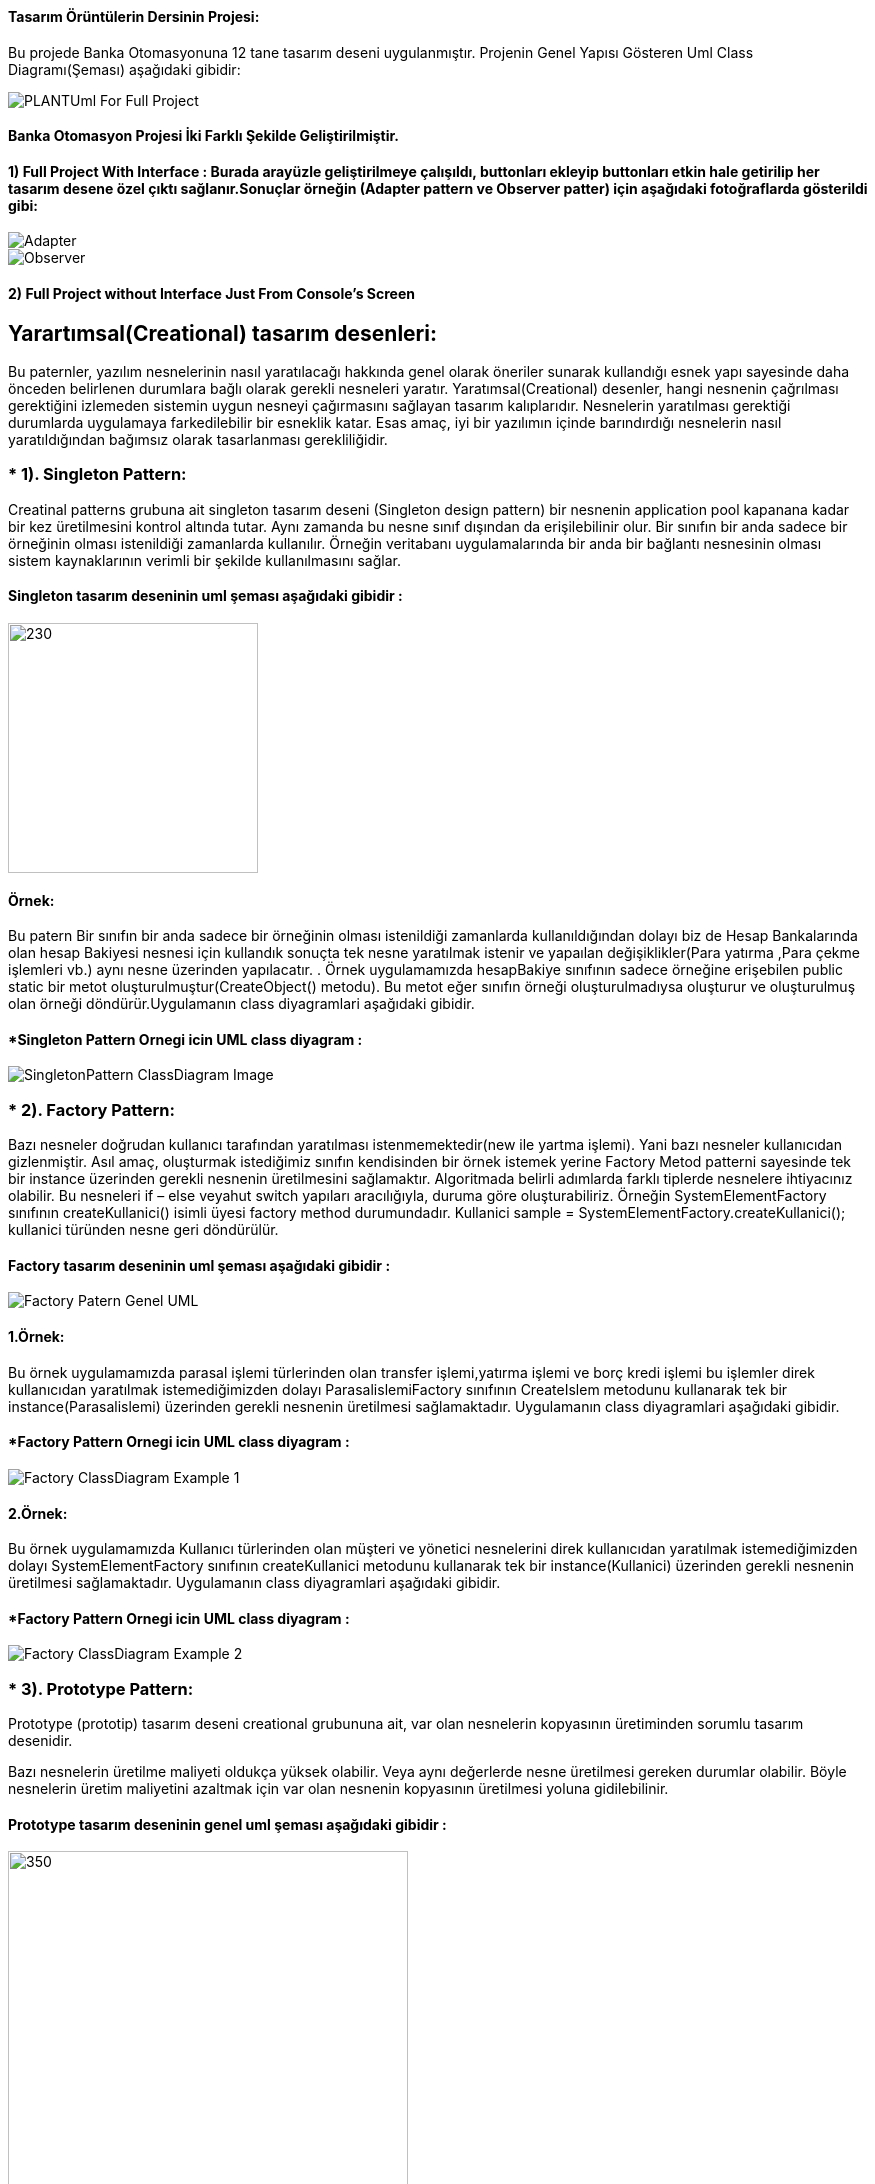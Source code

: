 #### Tasarım Örüntülerin Dersinin Projesi:

Bu projede Banka Otomasyonuna 12 tane tasarım deseni uygulanmıştır. Projenin Genel Yapısı Gösteren Uml Class Diagramı(Şeması) aşağıdaki gibidir:

image::Donem_Projesi_Uml/PLANTUml_For_Full_Project.png[]

#### Banka Otomasyon Projesi İki Farklı Şekilde Geliştirilmiştir. 
#### 1) Full Project With Interface : Burada arayüzle geliştirilmeye çalışıldı, buttonları ekleyip buttonları etkin hale getirilip her tasarım desene özel çıktı sağlanır.Sonuçlar örneğin (Adapter pattern ve Observer patter) için aşağıdaki fotoğraflarda gösterildi gibi:

image::Donem_Projesi_Uml/Adapter.PNG[]



image::Donem_Projesi_Uml/Observer.PNG[]

#### 2) Full Project without Interface Just From Console's Screen

## Yarartımsal(Creational) tasarım desenleri:
Bu paternler, yazılım nesnelerinin nasıl yaratılacağı hakkında genel olarak öneriler sunarak kullandığı 
esnek yapı sayesinde daha önceden belirlenen durumlara bağlı olarak gerekli nesneleri yaratır. Yaratımsal(Creational) desenler, 
hangi nesnenin çağrılması gerektiğini izlemeden sistemin uygun nesneyi çağırmasını sağlayan tasarım kalıplarıdır. 
Nesnelerin yaratılması gerektiği durumlarda uygulamaya farkedilebilir bir esneklik katar. Esas amaç, 
iyi bir yazılımın içinde barındırdığı nesnelerin nasıl yaratıldığından bağımsız olarak tasarlanması gerekliliğidir.

### * 1). Singleton Pattern: 
Creatinal patterns grubuna ait singleton tasarım deseni (Singleton design pattern) bir nesnenin application pool kapanana kadar 
bir kez üretilmesini kontrol altında tutar. Aynı zamanda bu nesne sınıf dışından da erişilebilinir olur. 
Bir sınıfın bir anda sadece bir örneğinin olması istenildiği zamanlarda kullanılır. 
Örneğin veritabanı uygulamalarında bir anda bir bağlantı nesnesinin olması sistem 
kaynaklarının verimli bir şekilde kullanılmasını sağlar.

#### Singleton tasarım deseninin uml şeması aşağıdaki gibidir :

image::Donem_Projesi_Uml/singleton_pattern_genel_uml_diagram.jpg[230,250]

#### Örnek:
Bu patern Bir sınıfın bir anda sadece bir örneğinin olması istenildiği zamanlarda kullanıldığından dolayı biz de Hesap Bankalarında olan hesap Bakiyesi nesnesi için kullandık sonuçta 
tek nesne yaratılmak istenir ve yapaılan değişiklikler(Para yatırma ,Para çekme işlemleri vb.) aynı nesne üzerinden yapılacatır.
. Örnek uygulamamızda hesapBakiye sınıfının sadece örneğine
erişebilen public static bir metot oluşturulmuştur(CreateObject() metodu). Bu metot eğer sınıfın örneği
oluşturulmadıysa oluşturur ve oluşturulmuş olan
örneği döndürür.Uygulamanın class diyagramlari aşağıdaki gibidir.

#### *Singleton Pattern Ornegi icin UML class diyagram :

image::Donem_Projesi_Uml/SingletonPattern_ClassDiagram_Image.png[]

### * 2). Factory Pattern: 
Bazı nesneler doğrudan kullanıcı tarafından yaratılması istenmemektedir(new ile yartma işlemi). Yani bazı nesneler kullanıcıdan gizlenmiştir. 
Asıl amaç, oluşturmak istediğimiz sınıfın kendisinden bir örnek istemek yerine Factory Metod patterni sayesinde tek bir instance üzerinden gerekli nesnenin üretilmesini sağlamaktır. Algoritmada belirli adımlarda farklı tiplerde nesnelere ihtiyacınız olabilir. Bu nesneleri if – else veyahut switch yapıları aracılığıyla, duruma göre oluşturabiliriz. Örneğin SystemElementFactory sınıfının createKullanici() isimli üyesi factory method durumundadır. Kullanici sample = SystemElementFactory.createKullanici(); kullanici türünden nesne geri döndürülür.

#### Factory tasarım deseninin uml şeması aşağıdaki gibidir :

image::Donem_Projesi_Uml/Factory_Patern_Genel_UML.gif[]

#### 1.Örnek:
Bu örnek uygulamamızda parasal işlemi türlerinden olan transfer işlemi,yatırma işlemi ve borç kredi işlemi bu işlemler direk kullanıcıdan yaratılmak istemediğimizden dolayı ParasalislemiFactory sınıfının CreateIslem metodunu kullanarak tek bir instance(Parasalislemi) üzerinden gerekli nesnenin üretilmesi sağlamaktadır. Uygulamanın class diyagramlari aşağıdaki gibidir.

#### *Factory Pattern Ornegi icin UML class diyagram :

image::Donem_Projesi_Uml/Factory_ClassDiagram_Example_1.png[]

#### 2.Örnek:
Bu örnek uygulamamızda Kullanıcı türlerinden olan müşteri ve yönetici nesnelerini direk kullanıcıdan yaratılmak istemediğimizden dolayı SystemElementFactory sınıfının createKullanici metodunu kullanarak tek bir instance(Kullanici) üzerinden gerekli nesnenin üretilmesi sağlamaktadır. Uygulamanın class diyagramlari aşağıdaki gibidir.

#### *Factory Pattern Ornegi icin UML class diyagram :

image::Donem_Projesi_Uml/Factory_ClassDiagram_Example_2.png[]

### * 3). Prototype Pattern: 
Prototype (prototip) tasarım deseni creational grubununa ait, var olan nesnelerin kopyasının üretiminden sorumlu tasarım desenidir.

Bazı nesnelerin üretilme maliyeti oldukça yüksek olabilir. Veya aynı değerlerde nesne üretilmesi gereken durumlar olabilir. 
Böyle nesnelerin üretim maliyetini azaltmak için var olan nesnenin kopyasının üretilmesi yoluna gidilebilinir.

#### Prototype tasarım deseninin genel uml şeması aşağıdaki gibidir :

image::Donem_Projesi_Uml/prototype_genel_diagram.png[350,400]

#### Deep Copy ve Shallow Copy Arasındaki fark :
Shallow Copy yüzeysel kopyalama aynı adresi işaret eden yeni bir nesne üretilmekte, var olan nesne üzerine referanslar ile işaretleme yapılmaktadır.
Deep Copy ise Derin kopyalama nesneler birebir kopyalanabilmekte ve bu kopya sonucu ile asıl nesne farklı referanslar ile işaretlenebilmekte.
Yüzeysel kopyalama basit nesneler için kullanışlı olmasına rağmen başka nesneleri referans eden nesneler için yetersiz kalır. Derin kopyalamada nesnenin referans ettiği nesneleri
de kopyalar.Deep copy ile Shallow copy arasındaki fark gösteren resim aşağıdaki gösterilmekte:

#### 1.Örnek:
Bu örnek uygulamamızda mevcut olan kullancı(Müşteri veya yönetici) bilgilerini yüzeysel/derin kopyalama prototipi uygulanmak isteniyor. Bu kopyalama işlemi işimizi kolaylaştırıp
işelmin maliyetini azaltıyor ve var olan nesnenin kopyasını üretilir.Uygulamanın class diyagramlari aşağıdaki gibidir.

#### *Prototype Pattern Ornegi icin UML class diyagram :

image::Donem_Projesi_Uml/Prototype_ClassDiagram_Example_1.png[]

#### 2.Örnek:
Bu örnek uygulamamızda mevcut olan kullancı(Müşteri veya yönetici) bilgilerini yüzeysel/derin kopyalama prototipi uygulanmak isteniyor. Bu kopyalama işlemi işimizi kolaylaştırıp
işelmin maliyetini azaltıyor ve var olan nesnenin kopyasını üretilir.Uygulamanın class diyagramlari aşağıdaki gibidir.

#### *2.Ornegin UML class diyagrami :

image::Donem_Projesi_Uml/Prototype_ClassDiagram_Example_2.png[]

### * 4). Object Pool Pattern: 
Çok kullanıcıya hizmet veren ağır iş yükü altındaki uygulamalar da genelde orta
katmandaki iş nesnelerinin application server’da havuzlanması ya da veritabnanı
bağlantılarının havuzlanması bu paternin tipik uygulamalarıdır. İstemcilerin ihtiyaç
duyduğu anda böyle bir nesneyi yaratmaktansa, daha önceden yaratılmış hazır bir
nesnenin ullanılmak üzere havuzdan çıkarılarak istemciye tahsis edilmesi, istemcinin
nesneyle işini bitirdikten sonra da nesneyi yok etmeksizin tekrar havuza geri atması bu
tür durumlarda sıklıkla kullanılan ve performansı da ciddi şekilde arttıran bir yöntemdir.

#### Object Pool tasarım deseninin genel uml şeması aşağıdaki gibidir :

image::Donem_Projesi_Uml/ObjectPoolPattern_1.PNG[450,520]

#### Örnek:
Bu örnek uygulamamızda sistemde kullanıcıya sınırlı sayıda oturum ayarlanmakta. Banka sistemine atak gerçekleştirememek için kullanıcıya sınırlı sayıda oturum ayarlanıyor oturum havuzu
mevcuttur eğer oturumu açılmak isteniyorsa havuzdan yer ayarlanıyor eğer oturumu kapatılmak isteniyorsa havuza nesneyi geri döndürülüyor.Uygulamanın class diyagramlari aşağıdaki gibidir.

#### *Object Pool Pattern Ornegi icin UML class diyagram :

image::Donem_Projesi_Uml/Object Pool_Pattern_Ornegi_icin_UML_Class_Diyagrami.png[]

### * 5). Builder Pattern : 
Builder (İnşaatçı) tasarım deseni creational grubununa ait, biden fazla parçadan oluşan nesnelerin üretilmesinden sorumlu bir tasarım desenidir.
Kompleks yapıya sahip nesneleri ve birden fazla girişe sahip olan nesneleri oluşturmak için kullanılır.Kompleks ürünün farklı paraçalarla oluşturulup farklı 
sunumların elde edilmesidir.

#### Builder desenini oluşturan 4 yapı vardır:

* Product: Oluşturulan nesne.
* Builder: Product oluşturacak nesnelerin (Concrete Builder) uygulaması gereken arayüz.
* Concrete Builder: Product nesnesini oluşturan nesne veya özelliklerin oluşturulduğu sınıflar. 
Her concrete builder sınıfı aynı arayüzde farklı bir ürünün oluşturulmasını sağlar.
* Director: Verilen builder nesnesine göre product örneği oluşturur.

#### Builder tasarım deseninin genel uml şeması aşağıdaki gibidir :

image::Donem_Projesi_Uml/builder_pattern.PNG[]

#### Örnek:
Örnek uygulamamızda islemTutari, hesapBakiye, hesapNo ve hesapSahibi_Telefon_No özellikleri olan bir Parasal işlemi nesnemiz olsun. 
Bu parasal işlemi(Yatırma işlemi veya Transfer işlemi) nesnemizin özelliklerinin farklı değerler alması 
ile farklı özelliklerde parasal işlemi(Yatırma işlemi veya Transfer işlemi) nesnesi üretebiliriz. Builder tasarım deseni ile bu senaryoyu gerçekleştirelim. 
.Uygulamanın class diyagramlari aşağıdaki gibidir.

#### *Builder Pattern Ornegi icin UML class diyagram :

image::Donem_Projesi_Uml/Builder Pattern Örneğimin Class Diyagrami.png[]

### * 6). Abstract Factory Pattern: 
Benzer özelliklere sahip objeler varsa, veya birden fazla ürün ailesi çalışmak zorunda kaldığımızda kullanacağımız ürün ailesi ile istemci tarafı soyutlamak için kullanılır
"Abstract Factory" birbirleriyle ilişkili yada birbirlerine bağlı olan nesnelerin oluşturulmasını en etkin bir şekilde çözmeyi hedefler. 
Bu hedefe ulaşmak için soyut sınıflardan(abstract class) veya arayüzlerden(interface) yoğun bir şekilde faydalanmaktadır. 
"Abstract Factory" deseninin ana teması belirli sınıfların içerdiği ortak arayüzü soyut bir sınıf yada arayüz olarak tasarlamaktır. 
Böylece nesneleri üreten sınıf, hangi nesnenin üretileceği ile pek fazla ilgilinmesi gerekmez. İlgilenmesi gereken nokta oluşturacağı 
nesnenin hangi arayüzleri desteklediği yada uyguladığıdır. Bahsi geçen mekanizmalarla deseni oluşturduğumuz anda çalışma zamanında hangi 
nesnenin oluşturulması gerektiğini bilmeden nesnelerin oluşturulmasını yönetebiliriz. 

Eğer bir nesne oluşturacaksanız ve tam olarak hangi nesnenin oluşturulacağına bir switch yada if deyimi ile karar veriyorsanız muhtemelen 
her nesneyi oluştruduğunuzda aynı switch yapısını kullanmak zorunda kalacaksınız. Bu tür tekrarları önleme
## Yarartımsal(Creational) tasarım desenleri:
Bu paternler, yazılım nesnelerinin nasıl yaratılacağı hakkında genel olarak öneriler sunarak kullandığı 
esnek yapı sayesinde daha önceden belirlenen durumlara bağlı olarak gerekli nesneleri yaratır. Yaratımsal(Creational) desenler, 
hangi nesnenin çağrılması gerektiğini izlemeden sistemin uygun nesneyi çağırmasını sağlayan tasarım kalıplarıdır. 
Nesnelerin yaratılması gerektiği durumlarda uygulamaya farkedilebilir bir esneklik katar. Esas amaç, 
iyi bir yazılımın içinde barındırdığı nesnelerin nasıl yaratıldığından bağımsız olarak tasarlanması gerekliliğidir.

### * 1). Singleton Pattern: 
Creatinal patterns grubuna ait singleton tasarım deseni (Singleton design pattern) bir nesnenin application pool kapanana kadar 
bir kez üretilmesini kontrol altında tutar. Aynı zamanda bu nesne sınıf dışından da erişilebilinir olur. 
Bir sınıfın bir anda sadece bir örneğinin olması istenildiği zamanlarda kullanılır. 
Örneğin veritabanı uygulamalarında bir anda bir bağlantı nesnesinin olması sistem 
kaynaklarının verimli bir şekilde kullanılmasını sağlar.

#### Singleton tasarım deseninin uml şeması aşağıdaki gibidir :

image::Donem_Projesi_Uml/singleton_pattern_genel_uml_diagram.jpg[230,250]

#### Örnek:
Bu patern Bir sınıfın bir anda sadece bir örneğinin olması istenildiği zamanlarda kullanıldığından dolayı biz de Hesap Bankalarında olan hesap Bakiyesi nesnesi için kullandık sonuçta 
tek nesne yaratılmak istenir ve yapaılan değişiklikler(Para yatırma ,Para çekme işlemleri vb.) aynı nesne üzerinden yapılacatır.
. Örnek uygulamamızda hesapBakiye sınıfının sadece örneğine
erişebilen public static bir metot oluşturulmuştur(CreateObject() metodu). Bu metot eğer sınıfın örneği
oluşturulmadıysa oluşturur ve oluşturulmuş olan
örneği döndürür.Uygulamanın class diyagramlari aşağıdaki gibidir.

#### *Singleton Pattern Ornegi icin UML class diyagram :

image::Donem_Projesi_Uml/SingletonPattern_ClassDiagram_Image.png[]

### * 2). Factory Pattern: 
Bazı nesneler doğrudan kullanıcı tarafından yaratılması istenmemektedir(new ile yartma işlemi). Yani bazı nesneler kullanıcıdan gizlenmiştir. 
Asıl amaç, oluşturmak istediğimiz sınıfın kendisinden bir örnek istemek yerine Factory Metod patterni sayesinde tek bir instance üzerinden gerekli nesnenin üretilmesini sağlamaktır. Algoritmada belirli adımlarda farklı tiplerde nesnelere ihtiyacınız olabilir. Bu nesneleri if – else veyahut switch yapıları aracılığıyla, duruma göre oluşturabiliriz. Örneğin SystemElementFactory sınıfının createKullanici() isimli üyesi factory method durumundadır. Kullanici sample = SystemElementFactory.createKullanici(); kullanici türünden nesne geri döndürülür.

#### Factory tasarım deseninin uml şeması aşağıdaki gibidir :

image::Donem_Projesi_Uml/Factory_Patern_Genel_UML.gif[]

#### 1.Örnek:
Bu örnek uygulamamızda parasal işlemi türlerinden olan transfer işlemi,yatırma işlemi ve borç kredi işlemi bu işlemler direk kullanıcıdan yaratılmak istemediğimizden dolayı ParasalislemiFactory sınıfının CreateIslem metodunu kullanarak tek bir instance(Parasalislemi) üzerinden gerekli nesnenin üretilmesi sağlamaktadır. Uygulamanın class diyagramlari aşağıdaki gibidir.

#### *Factory Pattern Ornegi icin UML class diyagram :

image::Donem_Projesi_Uml/Factory_ClassDiagram_Example_1.png[]

#### 2.Örnek:
Bu örnek uygulamamızda Kullanıcı türlerinden olan müşteri ve yönetici nesnelerini direk kullanıcıdan yaratılmak istemediğimizden dolayı SystemElementFactory sınıfının createKullanici metodunu kullanarak tek bir instance(Kullanici) üzerinden gerekli nesnenin üretilmesi sağlamaktadır. Uygulamanın class diyagramlari aşağıdaki gibidir.

#### *Factory Pattern Ornegi icin UML class diyagram :

image::Donem_Projesi_Uml/Factory_ClassDiagram_Example_2.png[]

### * 3). Prototype Pattern: 
Prototype (prototip) tasarım deseni creational grubununa ait, var olan nesnelerin kopyasının üretiminden sorumlu tasarım desenidir.

Bazı nesnelerin üretilme maliyeti oldukça yüksek olabilir. Veya aynı değerlerde nesne üretilmesi gereken durumlar olabilir. 
Böyle nesnelerin üretim maliyetini azaltmak için var olan nesnenin kopyasının üretilmesi yoluna gidilebilinir.

#### Prototype tasarım deseninin genel uml şeması aşağıdaki gibidir :

image::Donem_Projesi_Uml/prototype_genel_diagram.png[350,400]

#### Deep Copy ve Shallow Copy Arasındaki fark :
Shallow Copy yüzeysel kopyalama aynı adresi işaret eden yeni bir nesne üretilmekte, var olan nesne üzerine referanslar ile işaretleme yapılmaktadır.
Deep Copy ise Derin kopyalama nesneler birebir kopyalanabilmekte ve bu kopya sonucu ile asıl nesne farklı referanslar ile işaretlenebilmekte.
Yüzeysel kopyalama basit nesneler için kullanışlı olmasına rağmen başka nesneleri referans eden nesneler için yetersiz kalır. Derin kopyalamada nesnenin referans ettiği nesneleri
de kopyalar.Deep copy ile Shallow copy arasındaki fark gösteren resim aşağıdaki gösterilmekte:

#### 1.Örnek:
Bu örnek uygulamamızda mevcut olan kullancı(Müşteri veya yönetici) bilgilerini yüzeysel/derin kopyalama prototipi uygulanmak isteniyor. Bu kopyalama işlemi işimizi kolaylaştırıp
işelmin maliyetini azaltıyor ve var olan nesnenin kopyasını üretilir.Uygulamanın class diyagramlari aşağıdaki gibidir.

#### *Prototype Pattern Ornegi icin UML class diyagram :

image::Donem_Projesi_Uml/Prototype_ClassDiagram_Example_1.png[]

#### 2.Örnek:
Bu örnek uygulamamızda mevcut olan kullancı(Müşteri veya yönetici) bilgilerini yüzeysel/derin kopyalama prototipi uygulanmak isteniyor. Bu kopyalama işlemi işimizi kolaylaştırıp
işelmin maliyetini azaltıyor ve var olan nesnenin kopyasını üretilir.Uygulamanın class diyagramlari aşağıdaki gibidir.

#### *2.Ornegin UML class diyagrami :

image::Donem_Projesi_Uml/Prototype_ClassDiagram_Example_2.png[]

### * 4). Object Pool Pattern: 
Çok kullanıcıya hizmet veren ağır iş yükü altındaki uygulamalar da genelde orta
katmandaki iş nesnelerinin application server’da havuzlanması ya da veritabnanı
bağlantılarının havuzlanması bu paternin tipik uygulamalarıdır. İstemcilerin ihtiyaç
duyduğu anda böyle bir nesneyi yaratmaktansa, daha önceden yaratılmış hazır bir
nesnenin ullanılmak üzere havuzdan çıkarılarak istemciye tahsis edilmesi, istemcinin
nesneyle işini bitirdikten sonra da nesneyi yok etmeksizin tekrar havuza geri atması bu
tür durumlarda sıklıkla kullanılan ve performansı da ciddi şekilde arttıran bir yöntemdir.

#### Object Pool tasarım deseninin genel uml şeması aşağıdaki gibidir :

image::Donem_Projesi_Uml/ObjectPoolPattern_1.PNG[450,520]

#### Örnek:
Bu örnek uygulamamızda sistemde kullanıcıya sınırlı sayıda oturum ayarlanmakta. Banka sistemine atak gerçekleştirememek için kullanıcıya sınırlı sayıda oturum ayarlanıyor oturum havuzu
mevcuttur eğer oturumu açılmak isteniyorsa havuzdan yer ayarlanıyor eğer oturumu kapatılmak isteniyorsa havuza nesneyi geri döndürülüyor.Uygulamanın class diyagramlari aşağıdaki gibidir.

#### *Object Pool Pattern Ornegi icin UML class diyagram :

image::Donem_Projesi_Uml/Object Pool_Pattern_Ornegi_icin_UML_Class_Diyagrami.png[]

### * 5). Builder Pattern : 
Builder (İnşaatçı) tasarım deseni creational grubununa ait, biden fazla parçadan oluşan nesnelerin üretilmesinden sorumlu bir tasarım desenidir.
Kompleks yapıya sahip nesneleri ve birden fazla girişe sahip olan nesneleri oluşturmak için kullanılır.Kompleks ürünün farklı paraçalarla oluşturulup farklı 
sunumların elde edilmesidir.

#### Builder desenini oluşturan 4 yapı vardır:

* Product: Oluşturulan nesne.
* Builder: Product oluşturacak nesnelerin (Concrete Builder) uygulaması gereken arayüz.
* Concrete Builder: Product nesnesini oluşturan nesne veya özelliklerin oluşturulduğu sınıflar. 
Her concrete builder sınıfı aynı arayüzde farklı bir ürünün oluşturulmasını sağlar.
* Director: Verilen builder nesnesine göre product örneği oluşturur.

#### Builder tasarım deseninin genel uml şeması aşağıdaki gibidir :

image::Donem_Projesi_Uml/builder_pattern.PNG[]

#### Örnek:
Örnek uygulamamızda islemTutari, hesapBakiye, hesapNo ve hesapSahibi_Telefon_No özellikleri olan bir Parasal işlemi nesnemiz olsun. 
Bu parasal işlemi(Yatırma işlemi veya Transfer işlemi) nesnemizin özelliklerinin farklı değerler alması 
ile farklı özelliklerde parasal işlemi(Yatırma işlemi veya Transfer işlemi) nesnesi üretebiliriz. Builder tasarım deseni ile bu senaryoyu gerçekleştirelim. 
.Uygulamanın class diyagramlari aşağıdaki gibidir.

#### *Builder Pattern Ornegi icin UML class diyagram :

image::Donem_Projesi_Uml/Builder Pattern Örneğimin Class Diyagrami.png[]

### * 6). Abstract Factory Pattern: 
Benzer özelliklere sahip objeler varsa, veya birden fazla ürün ailesi çalışmak zorunda kaldığımızda kullanacağımız ürün ailesi ile istemci tarafı soyutlamak için kullanılır
"Abstract Factory" birbirleriyle ilişkili yada birbirlerine bağlı olan nesnelerin oluşturulmasını en etkin bir şekilde çözmeyi hedefler. 
Bu hedefe ulaşmak için soyut sınıflardan(abstract class) veya arayüzlerden(interface) yoğun bir şekilde faydalanmaktadır. 
"Abstract Factory" deseninin ana teması belirli sınıfların içerdiği ortak arayüzü soyut bir sınıf yada arayüz olarak tasarlamaktır. 
Böylece nesneleri üreten sınıf, hangi nesnenin üretileceği ile pek fazla ilgilinmesi gerekmez. İlgilenmesi gereken nokta oluşturacağı 
nesnenin hangi arayüzleri desteklediği yada uyguladığıdır. Bahsi geçen mekanizmalarla deseni oluşturduğumuz anda çalışma zamanında hangi 
nesnenin oluşturulması gerektiğini bilmeden nesnelerin oluşturulmasını yönetebiliriz. 

Eğer bir nesne oluşturacaksanız ve tam olarak hangi nesnenin oluşturulacağına bir switch yada if deyimi ile karar veriyorsanız muhtemelen 
her nesneyi oluştruduğunuzda aynı switch yapısını kullanmak zorunda kalacaksınız. Bu tür tekrarları önlemek için "Abstarct Factory" deseninden 
faydalanılabilir. Bu elbetteki nesnelerin ortak bir arayüzü uygulamış olma zorunluluğunun getirdiği bir faydadır.

#### Abstract Factory tasarım deseninin genel uml şeması aşağıdaki gibidir :

image::Donem_Projesi_Uml/abstract factory diagram.png[600,500]

#### Örnek:
Bu örnek uygulamada Abstract Factory paterni uygulandı iki tane Factoryimiz mevcuttur YatirmaIslemiFactory'i Kullanarak Yatırma İşlemi ve Sorumlusu Olan Müşteri Kullanıcımızı Oluşturuluyor.
TransferIslemiFactory ise Transfer İşlemi ve Sorumlusu Olan Yönetici Kullanıcımızı Oluşturuyor. Uygulamanın class diyagramlari aşağıdaki gibidir.

#### *Abstract Factory Pattern Ornegi icin UML class diyagram :

image::Donem_Projesi_Uml/Kendi Örneğimin Abstract Factory Patternin Diyagrami(Özel).png[]



*_*_*_*_*_*_*_*_*_*_*_*_*_*_*_*_*_**_*_*_*_*_*_*_*_*_*_*_*_*_*_*_*_*_**_*_*_*_*_*_*_*_*_*_*_*_*_*_*_*_*_**_*_*_*_*_*_*_*_*_*_*_*_*_*_*_*_*_*_*_*_*_*_*_*_*_*_*_*_*_*_*_**_*_*_*_*_*_*_*_*_*_*_*_*_*_*_*_*_**_*_*_*_*_*_*_*_*_*_*_*_*_*_*_*_*_**_*_*_*_*_*_*_*_*_*_*_*_*_*_*_*



## Davranışsal(Behavioral) tasarım desenleri:
Yazılım mühendisliğinde davranışsal tasarım kalıpları, soruna göre nesneler arası ortak haberleşmeyi en iyi şekilde kurmamıza öneriler sunan tasarım kalıplarıdır. 
Böylece, bu örüntüler bu iletişimi gerçekleştirmede esnekliği arttırır.

### * 7). Iterator Pattern: 
Iterterator (tekrarlayıcı) tasarım deseni, behavior grubununa ait, nesne koleksyonlarının (list,array,queue) elemanlarını belirlenen kurallara göre elde edilmesini düzenleyen tasarım desenidir.ator Pattern :
terator (tekrarlayıcı) tasarım deseni, behavior grubununa ait, nesne koleksyonlarının (list,array,queue) elemanlarını belirlenen kurallara göre elde edilmesini düzenleyen tasarım desenidir.

Iterator tasarım deseni ile koleksiyon yapısı bilinmesine ihtiyaç olmadan koleksiyon elemanları üzerinde işlem yapılabilmesini sağlar. Yani iterator tasarım deseni kullanılarak koleksiyonun array, queue, 
list olması önemli olmadan, aynı şekilde elemanlarının elde edilmesi sağlanır.

#### Iterator tasarım deseninin uml şeması aşağıdaki gibidir :

image::Donem_Projesi_Uml/Iterator_genel_uml.png[iterator]

#### Örnek:
Örnek uygulamamızda Musteri Iterator ve Yonetici Iterator sınıfılarını oluşturduk. Bu Iteratorlar Müşteri ve Yönetici koleksiyon listelerinde içinde
dolaşmamızı sağlar koleksiyonun iç yapısı bilmeden. MusteriContainer sınıfında Musteri sınıfından bir arraylist oluşturulur elemanları eklenir,
YoneticiContainer ise Yonetici sınıfından oluşturulan nesneleri Hashtable setinde sklanır. Böylece Iterator deseni gerçekleştirmiş oluruz ve koleksiyon yapısı bilinmesine ihtiyaç olmadan koleksiyon elemanları 
üzerinde işlem yapılabilmesini sağlanmış olur.Uygulamanın class diyagramlari aşağıdaki gibidir.

#### *Musteri Iterator ve MusteriContainer Ornegi icin UML class diyagram :

image::Donem_Projesi_Uml/Musteri Iterator ve MusteriContainer Ornegi icin UML class diyagram Example_1.png[]

#### *Yonetici Iterator ve YoneticiContainer Ornegi icin UML class diyagram :

image::Donem_Projesi_Uml/Yonetici Iterator Ornegi icin UML class diyagram Example_2.png[]

### *8). Observer Pattern :
Observer tasarım deseni behavior grubununa ait, bir nesnede meydana gelen değişikliklerde içinde bulundurduğu listede bulunan nesnelere haber gönderen tasarım desenidir.
Observer tasarım deseni; birbirleri ile bire çok (yani bir nesnenin içinde başka bir nesnenin listesinin bulunması olarak düşünebiliriz) ilişki olan nesneler arasında olay bazlı bir etkileşim olduğu durumları düzenler.

#### Observer tasarım deseninin uml şeması aşağıdaki gibidir :

image::Donem_Projesi_Uml/observer_genel_yapi_uml.jpg[observer,350,250]

#### Örnek:
Örnek uygulamamızda Observer Bankanın kullanıcıları ve Subject(Observable) nesnesi Bankaların kampanya mesajları olsun. Bu şekilde Obsever tasarım deseni uygulanmış olur ve yeni bilgilendirme mesajları geldikçe kampanya uyarısına üye olan banka kullanıcılarına bildirim gönderilir.

Uygulamanın class diyagramı aşağıdaki gibidir.

image::Donem_Projesi_Uml/Observer_Pattern_Ornegi_icin_UML_Class_Diyagrami.png[600,700]

### * 9). Mediator Pattern :
Mediator design pattern (aracı tasarım deseni), behavior grubununa ait, çalışmaları birbirleri ile aynı arayüzden türeyen nesnelerin durumlarına bağlı olan nesnelerin davranışlarını düzenleyen tasarım desenidir.

Bazı durumlarda nesnelerin davranışları kendi türünden başka nesnelere bağlı olabilir. Mediator tasarım deseni birbirleri ile ilişkili olan bu nesneler arasında ki iletişimin ana bir nesne üzerinden (mediator) yapılmasını sağlar. Böylece nesneler arasındaki bağ zayıflatılır ve geliştirme aşamasında kod karmaşasını önler ve kodun yönetilmesini kolaylaştırır.

#### Mediator tasarım deseninin uml şeması aşağıdaki gibidir :

image::Donem_Projesi_Uml/mediator_pattern_genel_uml.png[350,450]

*  ConcreteColleague: ConcreteMediator üzerinden birbirleri ile ilişkili nesnelerdir. Colleague arayüzünü uygularlar.
#### Örnek:
Örnek uygulamamızda Merkezi Banka nesnesi olsun bu Merkezi bankamız Meditaor(ara bulucu) sayılır, birden fazla Banka Şübeleri yönetsin
bir banka şübesi tarafından gönderilen bilgilerndirme mesajı diğer banka şübelere iletilme işlemini yönetilsin böylece
Mediator tasarım desenini uygulanmış oluruz. Bu tasarımın önemi nesneler arasındaki bağ zayıflatılır ve geliştirme
aşamasında kod karmaşasını önler ve kodun yönetilmesini kolaylaştırır.

image::Donem_Projesi_Uml/Mediator_Pattern_Ornegi_icin_UML_Class_Diyagrami.png[]

### * 10). Memento Pattern :
Memento tasarım deseni behavior grubununa ait, bir nesnenin tamamının veya bazı özelliklerinin tutularak sonradan tekrar elde edilmesini yöneten tasarım desenidir. 
Memento tasarım deseni nesnenin bir halinin kopyasını alıp sonra bu kopyanın tekrar elde edilmesini sağlar. Genelde geri al işlemi için kullanılır. 

#### Memento tasarım deseni 3 yapıdan oluşur:

*  Originator: Tamamının veya bazı özelliklerinin kopyasının tutulacağı nesnedir. Memento nesnesini oluşturan ve geri yüklenmesinden sorumludur.

*  Memento: Originator nesnesinin saklanacak özelliklerinin tanımlı olduğu nesne.

*  Caretaker: Saklanacak olan memento nesnesinin referansını içinde barındıran nesnedir.
#### Memento tasarım deseninin uml şeması aşağıdaki gibidir :

image::Donem_Projesi_Uml/memento_pattern_uml_diagram.jpg[memento]

#### Örnek:
Örnek uygulamamızda Banka hesabi nesnesi olsun ve bu nesne üzerinde memento tasarım desenini uygulandı. Bu tasarımın önemi banka hesabinin geçmiş durumları kaydetmemizi sağlar, banka hesabinin durumları 3 durumdan oluşur (Açık, kapatıldı, donduruldu). Kullanıcı istediği zaman hesabin geçmişini görüntüleyebilir. Uygulamanın class diyagramı aşağıdaki gibidir.

image::Donem_Projesi_Uml/Memento_Pattern_Ornegi_icin_UML_Class_Diyagrami.png[]

###  11). MVC Tasarım Deseni:
MVC, başlıkta da belirttiğim gibi Model, View ve Controller kelimelerinden oluşturulmuş bir yazılım geliştirme desenidir. Masaüstü, web veya mobil uygulamaların hepsine uyarlanarak kullanılabilir. Fakat özellikle web projelerinin yapısına uygun olduğu için tercih edilmektedir. MVC deseni ( pattern ) Asp.Net ile ortaya çıkan bir desen değildir. Son 20 yıldır kullanılmakta olan fakat Asp.Net MVC ile popülerliği artmış bir desendir.

#### MVC paterni 3 yapıdan (Model, View ve Controller) oluşmaktadır :

* 1-Model: Model, proje içerisinde kullanılacak olan nesnelerin oluşturulduğu kısımdır. Günlük hayattaki somut nesnelerin, bilgisayar ortamında modellenmesi anlamına gelir. Örneğin bir kütüphane otomasyonu yapmak istediğimizde kitap bilgilerinin tutulacağı bir modele ihtiyaç duyulacaktır. Bu modelde kitabın seri numarası, adı, yazarı, yayınevi gibi bilgileri yer alacaktır.

* 2-View: Proje tamamlandığında kullanıcının gördüğü arayüzdür. Bu bir web sayfası, masaüstü uygulaması arayüzü veya mobil bir tasarım olabilir. Projenin yapısına göre bu tasarım farklı şekillerde oluşturulabilir.

* 3-Controller: Projedeki tüm işlemlerin (veritabanı işlemleri, hesaplamalar, veri aktarımı v.b) yapıldığı kontrol bölümüdür. Controller ayrıca model ve view arasındaki veri akışını da kontrol eder.

#### MVC Genel Yapısını Açıklayan Diyagram Aşağıdaki Gibidir:
image::Donem_Projesi_Uml/MVC genel uml diagrami.png[600,700]



*_*_*_*_*_*_*_*_*_*_*_*_*_*_*_*_*_**_*_*_*_*_*_*_*_*_*_*_*_*_*_*_*_*_**_*_*_*_*_*_*_*_*_*_*_*_*_*_*_*_*_**_*_*_*_*_*_*_*_*_*_*_*_*_*_*_**_*_*_*_*_*_*_*_*_*_*_*_*_*_*_**_*_*_*_*_*_*_*_*_*_*_*_*_*_*_*_*_**_*_*_*_*_*_*_*_*_*_*_*_*_*_*_*_*_**_*_*_*_*_*_*_*_*_*_*_*_*_*_*_*



## Yapısal(structural ) tasarım desenleri:
Yapısal(structural) tasarım desenleri, nesnelerin birbirleri ile olan ilişkilerini düzenleyen desenlerdir.

### * 12). Adapter Pattern: 
Adapter tasarım deseni; structural grubuna ait, uygulamada ki bir yapıya dışarıdaki bir yapıyı uygulamayı düzenleyen bir tasarım desenidir.

Bazı durumlarda zaten var olan başka bir yapıyı uygulamamız içinde ki bir yapıya uyarlayıp kullanmamız gerekebilir. 
Burada uyarlanacak yapı net kütüphanesi olması gerekmez. Com nesnesi gibi bir yapı da olabilir veya zaten geliştirdiğimiz 
uygulamadaki başka bir yapı da olabilir. Bu uyarlama işlemini yazacağımız bir Adapter nesnesi ile sağlayabiliriz. 
Adapter tasarım deseninin uml şeması aşağıdadır.

#### Adapter tasarım deseninin genel uml şeması aşağıdaki gibidir :

image::Donem_Projesi_Uml/adapter_genel_yapi_uml.png[600,500]

#### Örnek:
Örnek uygulamamızda adapter pattern uygulandı var olan başka bir yapıyı uygulamanın içinde ki başka bir yapıya uyarlayıp kullanmamız gerekebiliyor, bu yüzden DolarBirimi_Adaptee sınıfı ParaBirimi arayüzünden türetilen TürkLiraBirimi sınıfına uyarlamak için ParaBirimi arayüzünden türetilen ParaBirimiAdapter adapteri kullanıldı. Uygulamanın class diyagramlari aşağıdaki gibidir.

#### *Adapter Pattern Ornegi icin UML class diyagram :

image::Donem_Projesi_Uml/Adapter_Pattern_Ornegi_icin_UML_Class_Diyagrami.png[600,750]
